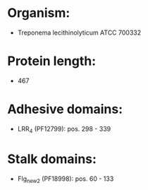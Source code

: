 * Organism:
- Treponema lecithinolyticum ATCC 700332
* Protein length:
- 467
* Adhesive domains:
- LRR_4 (PF12799): pos. 298 - 339
* Stalk domains:
- Flg_new_2 (PF18998): pos. 60 - 133

